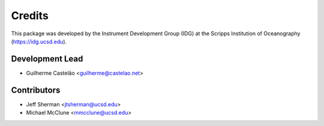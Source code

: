=======
Credits
=======

This package was developed by the Instrument Development Group (IDG) at the Scripps Institution of Oceanography (https://idg.ucsd.edu).

Development Lead
----------------

* Guilherme Castelão <guilherme@castelao.net>

Contributors
------------

* Jeff Sherman <jtsherman@ucsd.edu>
* Michael McClune <mmcclune@ucsd.edu>
